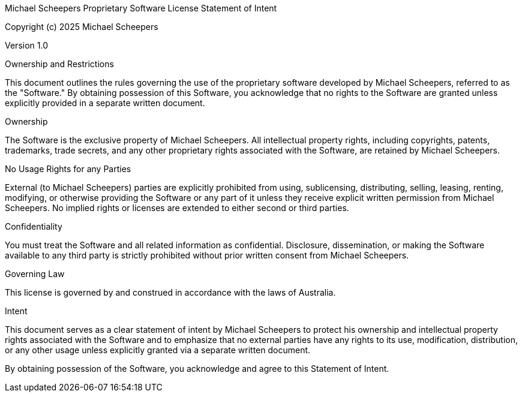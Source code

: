 Michael Scheepers Proprietary Software License Statement of Intent

Copyright (c) 2025 Michael Scheepers

Version 1.0

Ownership and Restrictions

This document outlines the rules governing the use of the proprietary software developed by Michael Scheepers, referred to as the "Software." By obtaining possession of this Software, you acknowledge that no rights to the Software are granted unless explicitly provided in a separate written document.

Ownership

The Software is the exclusive property of Michael Scheepers. All intellectual property rights, including copyrights, patents, trademarks, trade secrets, and any other proprietary rights associated with the Software, are retained by Michael Scheepers.

No Usage Rights for any Parties

External (to Michael Scheepers) parties are explicitly prohibited from using, sublicensing, distributing, selling, leasing, renting, modifying, or otherwise providing the Software or any part of it unless they receive explicit written permission from Michael Scheepers. No implied rights or licenses are extended to either second or third parties.

Confidentiality

You must treat the Software and all related information as confidential. Disclosure, dissemination, or making the Software available to any third party is strictly prohibited without prior written consent from Michael Scheepers.

Governing Law

This license is governed by and construed in accordance with the laws of Australia.

Intent

This document serves as a clear statement of intent by Michael Scheepers to protect his ownership and intellectual property rights associated with the Software and to emphasize that no external parties have any rights to its use, modification, distribution, or any other usage unless explicitly granted via a separate written document.

By obtaining possession of the Software, you acknowledge and agree to this Statement of Intent.